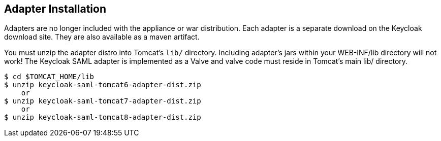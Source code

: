 
[[_tomcat_adapter_installation]]
== Adapter Installation

Adapters are no longer included with the appliance or war distribution.
Each adapter is a separate download on the Keycloak download site.
They are also available as a maven artifact. 

You must unzip the adapter distro into Tomcat's `lib/` directory.
Including adapter's jars within your WEB-INF/lib directory will not work!  The Keycloak SAML adapter is implemented as a Valve and valve code must reside in Tomcat's main lib/ directory. 


[source]
----
$ cd $TOMCAT_HOME/lib
$ unzip keycloak-saml-tomcat6-adapter-dist.zip
    or
$ unzip keycloak-saml-tomcat7-adapter-dist.zip
    or
$ unzip keycloak-saml-tomcat8-adapter-dist.zip
----    

